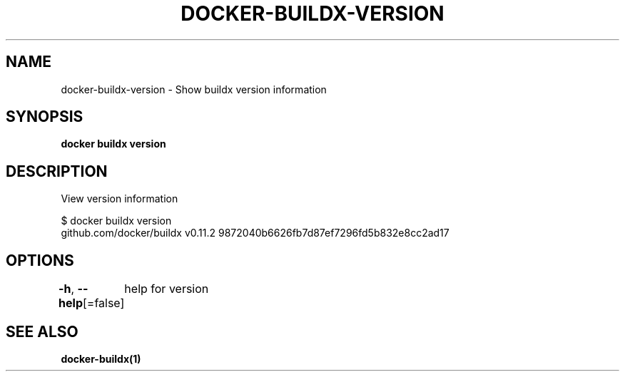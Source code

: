 .nh
.TH "DOCKER-BUILDX-VERSION" "1" "Mar 2024" "" ""

.SH NAME
.PP
docker-buildx-version - Show buildx version information


.SH SYNOPSIS
.PP
\fBdocker buildx version\fP


.SH DESCRIPTION
.PP
View version information

.EX
$ docker buildx version
github.com/docker/buildx v0.11.2 9872040b6626fb7d87ef7296fd5b832e8cc2ad17

.EE


.SH OPTIONS
.PP
\fB-h\fP, \fB--help\fP[=false]
	help for version


.SH SEE ALSO
.PP
\fBdocker-buildx(1)\fP
